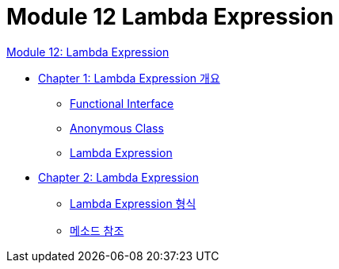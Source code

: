 = Module 12 Lambda Expression

link:./01_Lambda.adoc[Module 12: Lambda Expression]

* link:./02_overview_lambda.adoc[Chapter 1: Lambda Expression 개요]
** link:./03_functional_interface.adoc[Functional Interface]
** link:./04_anonymous_class.adoc[Anonymous Class]
** link:./05_lambda_expression.adoc[Lambda Expression]
* link:./06_introduct_lambda.adoc[Chapter 2: Lambda Expression]
** link:./07_form_lambda.adoc[Lambda Expression 형식]
** link:./08_method_reference.adoc[메소드 참조]